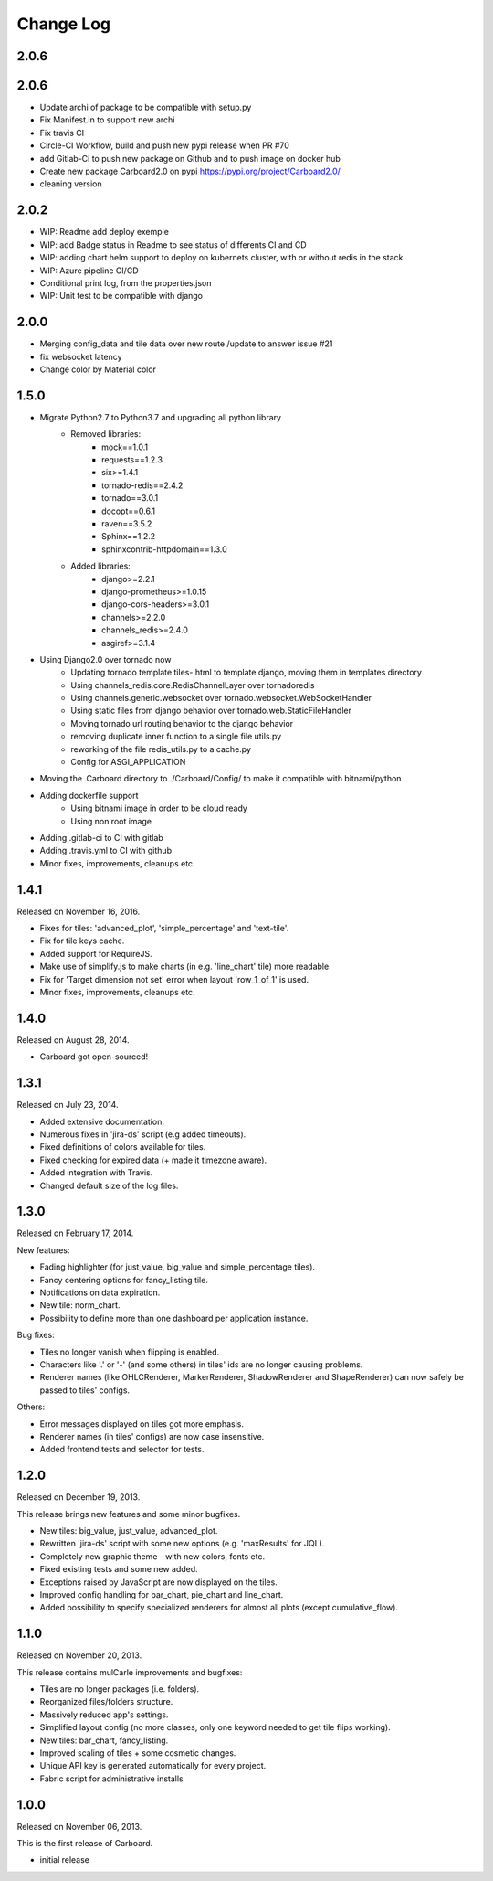 Change Log
----------

2.0.6
~~~~~

2.0.6
~~~~~

* Update archi of package to be compatible with setup.py

* Fix Manifest.in to support new archi

* Fix travis CI

* Circle-CI Workflow, build and push new pypi release when PR #70

* add Gitlab-Ci to push new package on Github and to push image on docker hub

* Create new package Carboard2.0 on pypi https://pypi.org/project/Carboard2.0/

* cleaning version


2.0.2
~~~~~

* WIP: Readme add deploy exemple

* WIP: add Badge status in Readme to see status of differents CI and CD

* WIP: adding chart helm support to deploy on kubernets cluster, with or without redis in the stack

* WIP: Azure pipeline CI/CD

* Conditional print log, from the properties.json

* WIP: Unit test to be compatible with django

2.0.0
~~~~~

* Merging config_data and tile data over new route /update to answer issue #21

* fix websocket latency

* Change color by Material color


1.5.0
~~~~~

* Migrate Python2.7 to Python3.7 and upgrading all python library
    * Removed libraries:
        * mock==1.0.1
        * requests==1.2.3
        * six>=1.4.1
        * tornado-redis==2.4.2
        * tornado==3.0.1
        * docopt==0.6.1
        * raven==3.5.2
        * Sphinx==1.2.2
        * sphinxcontrib-httpdomain==1.3.0

    * Added libraries:
        * django>=2.2.1
        * django-prometheus>=1.0.15
        * django-cors-headers>=3.0.1
        * channels>=2.2.0
        * channels_redis>=2.4.0
        * asgiref>=3.1.4

* Using Django2.0 over tornado now
    * Updating tornado template tiles-.html to template django, moving them in templates directory
    * Using channels_redis.core.RedisChannelLayer over tornadoredis
    * Using channels.generic.websocket over tornado.websocket.WebSocketHandler
    * Using static files from django behavior over tornado.web.StaticFileHandler
    * Moving tornado url routing behavior to the django behavior
    * removing duplicate inner function to a single file utils.py
    * reworking of the file redis_utils.py to a cache.py
    * Config for ASGI_APPLICATION

* Moving the .Carboard directory to ./Carboard/Config/ to make it compatible with bitnami/python

* Adding dockerfile support
    * Using bitnami image in order to be cloud ready
    * Using non root image


* Adding .gitlab-ci to CI with gitlab

* Adding .travis.yml to CI with github

* Minor fixes, improvements, cleanups etc.



1.4.1
~~~~~

Released on November 16, 2016.

* Fixes for tiles: 'advanced_plot', 'simple_percentage' and 'text-tile'.

* Fix for tile keys cache.

* Added support for RequireJS.

* Make use of simplify.js to make charts (in e.g. 'line_chart' tile) more readable.

* Fix for 'Target dimension not set' error when layout 'row_1_of_1' is used.

* Minor fixes, improvements, cleanups etc.


1.4.0
~~~~~

Released on August 28, 2014.

* Carboard got open-sourced!


1.3.1
~~~~~

Released on July 23, 2014.

* Added extensive documentation.

* Numerous fixes in 'jira-ds' script (e.g added timeouts).

* Fixed definitions of colors available for tiles.

* Fixed checking for expired data (+ made it timezone aware).

* Added integration with Travis.

* Changed default size of the log files.


1.3.0
~~~~~

Released on February 17, 2014.

New features:

* Fading highlighter (for just_value, big_value and simple_percentage tiles).

* Fancy centering options for fancy_listing tile.

* Notifications on data expiration.

* New tile: norm_chart.

* Possibility to define more than one dashboard per application instance.


Bug fixes:

* Tiles no longer vanish when flipping is enabled.

* Characters like '.' or '-' (and some others) in tiles' ids are no longer
  causing problems.

* Renderer names (like OHLCRenderer, MarkerRenderer, ShadowRenderer and
  ShapeRenderer) can now safely be passed to tiles' configs.


Others:

* Error messages displayed on tiles got more emphasis.

* Renderer names (in tiles' configs) are now case insensitive.

* Added frontend tests and selector for tests.


1.2.0
~~~~~

Released on December 19, 2013.

This release brings new features and some minor bugfixes.

* New tiles: big_value, just_value, advanced_plot.

* Rewritten 'jira-ds' script with some new options (e.g. 'maxResults' for JQL).

* Completely new graphic theme - with new colors, fonts etc.

* Fixed existing tests and some new added.

* Exceptions raised by JavaScript are now displayed on the tiles.

* Improved config handling for bar_chart, pie_chart and line_chart.

* Added possibility to specify specialized renderers for almost all plots
  (except cumulative_flow).


1.1.0
~~~~~

Released on November 20, 2013.

This release contains mulCarle improvements and bugfixes:

* Tiles are no longer packages (i.e. folders).

* Reorganized files/folders structure.

* Massively reduced app's settings.

* Simplified layout config (no more classes, only one keyword needed to get
  tile flips working).

* New tiles: bar_chart, fancy_listing.

* Improved scaling of tiles + some cosmetic changes.

* Unique API key is generated automatically for every project.

* Fabric script for administrative installs


1.0.0
~~~~~

Released on November 06, 2013.

This is the first release of Carboard.

* initial release
